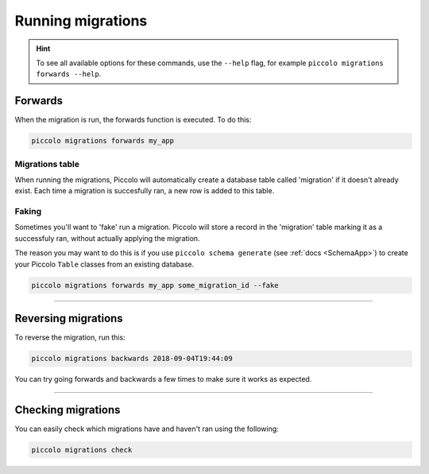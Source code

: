 Running migrations
==================

.. hint:: To see all available options for these commands, use the ``--help``
    flag, for example ``piccolo migrations forwards --help``.

Forwards
--------

When the migration is run, the forwards function is executed. To do this:

.. code-block:: bash

    piccolo migrations forwards my_app

Migrations table
~~~~~~~~~~~~~~~~

When running the migrations, Piccolo will automatically create a database table
called 'migration' if it doesn't already exist. Each time a migration is
succesfully ran, a new row is added to this table.

Faking
~~~~~~

Sometimes you'll want to 'fake' run a migration. Piccolo will store a record in
the 'migration' table marking it as a successfuly ran, without actually
applying the migration.

The reason you may want to do this is if you use ``piccolo schema generate`` (see :ref:`docs <SchemaApp>`)
to create your Piccolo ``Table`` classes from an existing database.

.. code-block:: bash

    piccolo migrations forwards my_app some_migration_id --fake

-------------------------------------------------------------------------------

Reversing migrations
--------------------

To reverse the migration, run this:

.. code-block:: bash

    piccolo migrations backwards 2018-09-04T19:44:09

You can try going forwards and backwards a few times to make sure it works as
expected.

-------------------------------------------------------------------------------

Checking migrations
-------------------

You can easily check which migrations have and haven't ran using the following:

.. code-block:: bash

    piccolo migrations check
